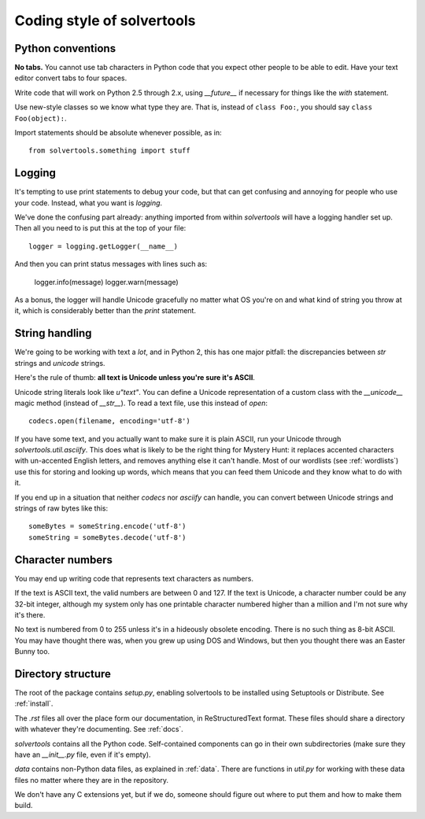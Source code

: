 .. _coding:

Coding style of solvertools
===========================

Python conventions
------------------
**No tabs.** You cannot use tab characters in Python code that you expect other
people to be able to edit. Have your text editor convert tabs to four spaces.

Write code that will work on Python 2.5 through 2.x, using `__future__` if
necessary for things like the `with` statement.

Use new-style classes so we know what type they are. That is, instead of
``class Foo:``, you should say ``class Foo(object):``.

Import statements should be absolute whenever possible, as in::

  from solvertools.something import stuff

Logging
-------
It's tempting to use print statements to debug your code, but that can get
confusing and annoying for people who use your code. Instead, what you want is
`logging`.

We've done the confusing part already: anything imported from within
`solvertools` will have a logging handler set up. Then all you need to is put
this at the top of your file::
    
    logger = logging.getLogger(__name__)

And then you can print status messages with lines such as:

    logger.info(message)
    logger.warn(message)

As a bonus, the logger will handle Unicode gracefully no matter what OS you're
on and what kind of string you throw at it, which is considerably better than
the `print` statement.

String handling
---------------
We're going to be working with text a *lot*, and in Python 2, this has one
major pitfall: the discrepancies between `str` strings and `unicode` strings.

Here's the rule of thumb: **all text is Unicode unless you're sure it's ASCII**.

Unicode string literals look like `u"text"`. You can define a Unicode
representation of a custom class with the `__unicode__` magic method (instead
of `__str__`). To read a text file, use this instead of `open`::

    codecs.open(filename, encoding='utf-8')

If you have some text, and you actually want to make sure it is plain ASCII,
run your Unicode through `solvertools.util.asciify`. This does what is likely
to be the right thing for Mystery Hunt: it replaces accented characters with
un-accented English letters, and removes anything else it can't handle. Most of
our wordlists (see :ref:`wordlists`) use this for storing and looking up words,
which means that you can feed them Unicode and they know what to do with it.

If you end up in a situation that neither `codecs` nor `asciify` can handle,
you can convert between Unicode strings and strings of raw bytes like this::

    someBytes = someString.encode('utf-8')
    someString = someBytes.decode('utf-8')

Character numbers
-----------------
You may end up writing code that represents text characters as numbers.

If the text is ASCII text, the valid numbers are between 0 and 127. If the text
is Unicode, a character number could be any 32-bit integer, although my system
only has one printable character numbered higher than a million and I'm not
sure why it's there.

No text is numbered from 0 to 255 unless it's in a hideously obsolete encoding.
There is no such thing as 8-bit ASCII. You may have thought there was, when you
grew up using DOS and Windows, but then you thought there was an Easter Bunny
too.

Directory structure
-------------------

The root of the package contains `setup.py`, enabling solvertools to be
installed using Setuptools or Distribute. See :ref:`install`.

The `.rst` files all over the place form our documentation, in ReStructuredText
format. These files should share a directory with whatever they're documenting. See :ref:`docs`.

`solvertools` contains all the Python code. Self-contained components can go in
their own subdirectories (make sure they have an `__init__.py` file, even if
it's empty).

`data` contains non-Python data files, as explained in :ref:`data`. There are
functions in `util.py` for working with these data files no matter where they
are in the repository.

We don't have any C extensions yet, but if we do, someone should figure out
where to put them and how to make them build.
